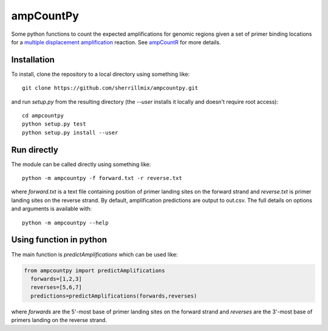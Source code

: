 ampCountPy
----------
.. image:: https://travis-ci.org/sherrillmix/ampCountPy.svg?branch=master
    :target: https://travis-ci.org/sherrillmix/ampCountPy
.. image:: https://codecov.io/github/sherrillmix/ampCountPy/coverage.svg?branch=master
    :target: https://codecov.io/github/sherrillmix/ampCountPy?branch=master


Some python functions to count the expected amplifications for genomic regions given a set of primer binding locations for a `multiple displacement amplification <http://en.wikipedia.org/wiki/Multiple_displacement_amplification>`_ reaction. See `ampCountR <https://github.com/sherrillmix/ampCountR>`_ for more details.
 
Installation
============

To install, clone the repository to a local directory using something like:

::

    git clone https://github.com/sherrillmix/ampcountpy.git

and run `setup.py` from the resulting directory (the `--user` installs it locally and doesn't require root access):

::

  cd ampcountpy
  python setup.py test
  python setup.py install --user

Run directly
============
The module can be called directly using something like:

::

  python -m ampcountpy -f forward.txt -r reverse.txt

where `forward.txt` is a text file containing position of primer landing sites on the forward strand and `reverse.txt` is primer landing sites on the reverse strand. By default, amplification predictions are output to out.csv. The full details on options and arguments is available with:

::

  python -m ampcountpy --help

Using function in python
========================
The main function is `predictAmplifications` which can be used like:

..  code:: python

  from ampcountpy import predictAmplifications
    forwards=[1,2,3]
    reverses=[5,6,7]
    predictions=predictAmplifications(forwards,reverses)

where `forwards` are the 5'-most base of primer landing sites on the forward strand and `reverses` are the 3'-most base of primers landing on the reverse strand.





